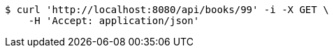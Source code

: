 [source,bash]
----
$ curl 'http://localhost:8080/api/books/99' -i -X GET \
    -H 'Accept: application/json'
----